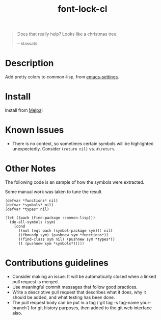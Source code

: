 #+TITLE: font-lock-cl

[[file:img/screenshot.png]]
#+begin_quote
Does that really help? Looks like a christmas tree.

-- stassats
#+end_quote
* Table of Contents                                        :TOC_4_gh:noexport:
- [[#description][Description]]
- [[#install][Install]]

* Description
Add pretty colors to common-lisp, from [[https://github.com/sheepduke/emacs-settings/blob/master/settings/d2-dev-lisp.el][emacs-settings]].

* Install
Install from [[https://melpa.org][Melpa]]!

* Known Issues
- There is no context, so sometimes certain symbols will be highlighted unexpectedly. Consider =(return nil)= vs. =#\return=.

* Other Notes
The following code is an sample of how the symbols were extracted.

Some manual work was taken to tune the result.

#+BEGIN_SRC common-lisp
(defvar *functions* nil)
(defvar *symbols* nil)
(defvar *types* nil)

(let ((pack (find-package :common-lisp)))
  (do-all-symbols (sym)
    (cond
      ((not (eql pack (symbol-package sym))) nil)
      ((fboundp sym) (pushnew sym *functions*))
      ((find-class sym nil) (pushnew sym *types*))
      (t (pushnew sym *symbols*)))))
#+END_SRC

* Contributions guidelines
- Consider making an issue. It will be automatically closed when a linked pull request is merged.
- Use meaningful commit messages that follow good practices.
- Write a descriptive pull request that describes what it does, why it should be added, and what testing has been done.
- The pull request body can be  put in a tag (`git tag -s tag-name your-branch`) for git history purposes, then added to the git web interface also.
